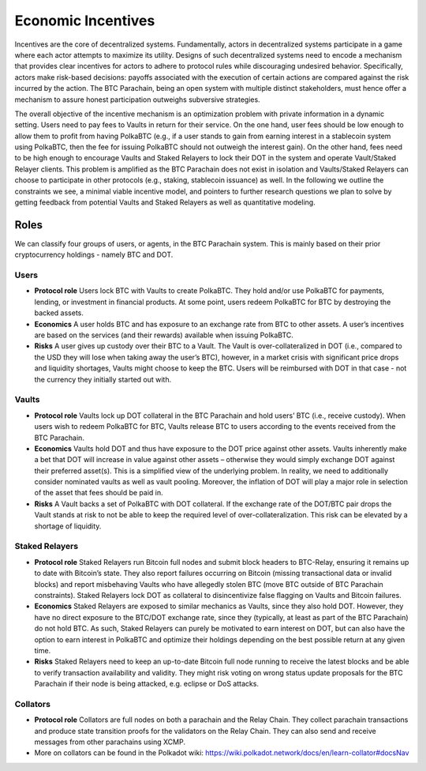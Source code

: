 .. _incentives:

Economic Incentives
===================

Incentives are the core of decentralized systems. Fundamentally, actors in decentralized systems participate in a game where each actor attempts to maximize its utility. Designs of such decentralized systems need to encode a mechanism that provides clear incentives for actors to adhere to protocol rules while discouraging undesired behavior. Specifically, actors make risk-based decisions: payoffs associated with the execution of certain actions are compared against the risk incurred by the action. The BTC Parachain, being an open system with multiple distinct stakeholders, must hence offer a mechanism to assure honest participation outweighs subversive strategies.

The overall objective of the incentive mechanism is an optimization problem with private information in a dynamic setting. Users need to pay fees to Vaults in return for their service. On the one hand, user fees should be low enough to allow them to profit from having PolkaBTC (e.g., if a user stands to gain from earning interest in a stablecoin system using PolkaBTC, then the fee for issuing PolkaBTC should not outweigh the interest gain). On the other hand, fees need to be high enough to encourage Vaults and Staked Relayers to lock their DOT in the system and operate Vault/Staked Relayer clients. This problem is amplified as the BTC Parachain does not exist in isolation and Vaults/Staked Relayers can choose to participate in other protocols (e.g., staking, stablecoin issuance) as well. In the following we outline the constraints we see, a minimal viable incentive model, and pointers to further research questions we plan to solve by getting feedback from potential Vaults and Staked Relayers as well as quantitative modeling.


Roles
~~~~~

We can classify four groups of users, or agents, in the BTC Parachain system. This is mainly based on their prior cryptocurrency holdings - namely BTC and DOT.

Users
-----

- **Protocol role** Users lock BTC with Vaults to create PolkaBTC. They hold and/or use PolkaBTC for payments, lending, or investment in financial products. At some point, users redeem PolkaBTC for BTC by destroying the backed assets.
- **Economics** A user holds BTC and has exposure to an exchange rate from BTC to other assets. A user’s incentives are based on the services (and their rewards) available when issuing PolkaBTC.
- **Risks** A user gives up custody over their BTC to a Vault. The Vault is over-collateralized in DOT (i.e., compared to the USD they will lose when taking away the user’s BTC), however, in a market crisis with significant price drops and liquidity shortages, Vaults might choose to keep the BTC. Users will be reimbursed with DOT in that case - not the currency they initially started out with.

Vaults
------

- **Protocol role** Vaults lock up DOT collateral in the BTC Parachain and hold users’ BTC (i.e., receive custody). When users wish to redeem PolkaBTC for BTC, Vaults release BTC to users according to the events received from the BTC Parachain.
- **Economics** Vaults hold DOT and thus have exposure to the DOT price against other assets. Vaults inherently make a bet that DOT will increase in value against other assets – otherwise they would simply exchange DOT against their preferred asset(s). This is a simplified view of the underlying problem. In reality, we need to additionally consider nominated vaults as well as vault pooling. Moreover, the inflation of DOT will play a major role in selection of the asset that fees should be paid in.
- **Risks** A Vault backs a set of PolkaBTC with DOT collateral. If the exchange rate of the DOT/BTC pair drops the Vault stands at risk to not be able to keep the required level of over-collateralization. This risk can be elevated by a shortage of liquidity.

Staked Relayers
---------------

- **Protocol role** Staked Relayers run Bitcoin full nodes and submit block headers to BTC-Relay, ensuring it remains up to date with Bitcoin’s state. They also report failures occurring on Bitcoin (missing transactional data or invalid blocks) and report misbehaving Vaults who have allegedly stolen BTC (move BTC outside of BTC Parachain constraints). Staked Relayers lock DOT as collateral to disincentivize false ﬂagging on Vaults and Bitcoin failures.
- **Economics** Staked Relayers are exposed to similar mechanics as Vaults, since they also hold DOT. However, they have no direct exposure to the BTC/DOT exchange rate, since they (typically, at least as part of the BTC Parachain) do not hold BTC. As such, Staked Relayers can purely be motivated to earn interest on DOT, but can also have the option to earn interest in PolkaBTC and optimize their holdings depending on the best possible return at any given time.
- **Risks** Staked Relayers need to keep an up-to-date Bitcoin full node running to receive the latest blocks and be able to verify transaction availability and validity. They might risk voting on wrong status update proposals for the BTC Parachain if their node is being attacked, e.g. eclipse or DoS attacks.


Collators
---------

- **Protocol role** Collators are full nodes on both a parachain and the Relay Chain. They collect parachain transactions and produce state transition proofs for the validators on the Relay Chain. They can also send and receive messages from other parachains using XCMP.
- More on collators can be found in the Polkadot wiki: https://wiki.polkadot.network/docs/en/learn-collator#docsNav




